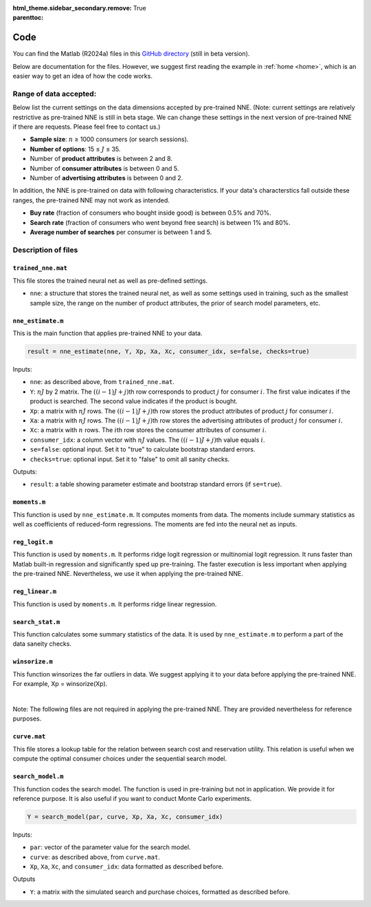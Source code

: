 :html_theme.sidebar_secondary.remove:

:parenttoc: True

.. _code:

Code 
============

You can find the Matlab (R2024a) files in this `GitHub directory <https://github.com/pnnehome/code_matlab>`_ (still in beta version).

Below are documentation for the files. However, we suggest first reading the example in :ref:`home <home>`, which is an easier way to get an idea of how the code works.

Range of data accepted:
'''''''''''''''''''''''''

.. role:: note-text

Below list the current settings on the data dimensions accepted by pre-trained NNE. (:note-text:`Note\: current settings are relatively restrictive as pre-trained NNE is still in beta stage. We can change these settings in the next version of pre-trained NNE if there are requests. Please feel free to contact us.`)

- **Sample size**: :math:`n` ≥ 1000 consumers (or search sessions).
- **Number of options**: 15 ≤ :math:`J` ≤ 35.
- Number of **product attributes** is between 2 and 8. 
- Number of **consumer attributes** is between 0 and 5. 
- Number of **advertising attributes** is between 0 and 2.

In addition, the NNE is pre-trained on data with following characteristics. If your data's characterstics fall outside these ranges, the pre-trained NNE may not work as intended.

- **Buy rate** (fraction of consumers who bought inside good) is between 0.5% and 70%. 
- **Search rate** (fraction of consumers who went beyond free search) is between 1% and 80%. 
- **Average number of searches** per consumer is between 1 and 5.

Description of files 
'''''''''''''''''''''''


``trained_nne.mat``
""""""""""""""""""""""""

This file stores the trained neural net as well as pre-defined settings.

- ``nne``: a structure that stores the trained neural net, as well as some settings used in training, such as the smallest sample size, the range on the number of product attributes, the prior of search model parameters, etc.


``nne_estimate.m`` 
""""""""""""""""""""""""

This is the main function that applies pre-trained NNE to your data.

.. code-block:: console

    result = nne_estimate(nne, Y, Xp, Xa, Xc, consumer_idx, se=false, checks=true)

Inputs:

- ``nne``: as described above, from ``trained_nne.mat``.
- ``Y``: :math:`nJ` by 2 matrix. The :math:`((i-1)J+j)`\th row corresponds to product :math:`j` for consumer :math:`i`. The first value indicates if the product is searched. The second value indicates if the product is bought.
- ``Xp``: a matrix with :math:`nJ` rows. The :math:`((i-1)J+j)`\th row stores the product attributes of product :math:`j` for consumer :math:`i`.
- ``Xa``: a matrix with :math:`nJ` rows. The :math:`((i-1)J+j)`\th row stores the advertising attributes of product :math:`j` for consumer :math:`i`.
- ``Xc``: a matrix with :math:`n` rows. The :math:`i`\th row stores the consumer attributes of consumer :math:`i`.
- ``consumer_idx``: a column vector with :math:`nJ` values. The :math:`((i-1)J+j)`\th value equals :math:`i`.
- ``se=false``: optional input. Set it to "true" to calculate bootstrap standard errors.
- ``checks=true``: optional input. Set it to "false" to omit all sanity checks.

Outputs:

- ``result``: a table showing parameter estimate and bootstrap standard errors (if ``se=true``).


``moments.m`` 
""""""""""""""""""""""""
This function is used by ``nne_estimate.m``. It computes moments from data. The moments include summary statistics as well as coefficients of reduced-form regressions. The moments are fed into the neural net as inputs.


``reg_logit.m`` 
""""""""""""""""""""""""
This function is used by ``moments.m``. It performs ridge logit regression or multinomial logit regression. It runs faster than Matlab built-in regression and significantly sped up pre-training. The faster execution is less important when applying the pre-trained NNE. Nevertheless, we use it when applying the pre-trained NNE.


``reg_linear.m`` 
""""""""""""""""""""""""
This function is used by ``moments.m``. It performs ridge linear regression. 


``search_stat.m`` 
""""""""""""""""""""""""
This function calculates some summary statistics of the data. It is used by ``nne_estimate.m`` to perform a part of the data saneity checks.


``winsorize.m`` 
""""""""""""""""""""""""
This function winsorizes the far outliers in data. We suggest applying it to your data before applying the pre-trained NNE. For example, Xp = winsorize(Xp).


|

:note-text:`Note\: The following files are not required in applying the pre-trained NNE. They are provided nevertheless for reference purposes.`

``curve.mat``
""""""""""""""""""""""""
This file stores a lookup table for the relation between search cost and reservation utility. This relation is useful when we compute the optimal consumer choices under the sequential search model.


``search_model.m``
""""""""""""""""""""""""

This function codes the search model. The function is used in pre-training but not in application. We provide it for reference purpose. It is also useful if you want to conduct Monte Carlo experiments.

.. code-block:: console

    Y = search_model(par, curve, Xp, Xa, Xc, consumer_idx)

Inputs:

- ``par``: vector of the parameter value for the search model.
- ``curve``: as described above, from ``curve.mat``.
- ``Xp``, ``Xa``, ``Xc``, and ``consumer_idx``: data formatted as described before.

Outputs

- ``Y``: a matrix with the simulated search and purchase choices, formatted as described before.


